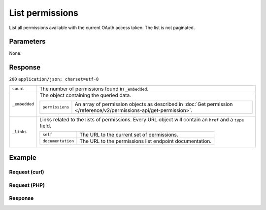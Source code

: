 List permissions
================
.. api-name:: Permissions API
   :version: 2

.. endpoint::
   :method: GET
   :url: https://api.mollie.com/v2/permissions

.. authentication::
   :api_keys: false
   :personal_access_tokens: true
   :oauth: true

List all permissions available with the current OAuth access token. The list is not paginated.

Parameters
----------
None.

Response
--------
``200`` ``application/json; charset=utf-8``

.. list-table::
   :widths: auto

   * - ``count``

       .. type:: integer

     - The number of permissions found in ``_embedded``.

   * - ``_embedded``

       .. type:: object

     - The object containing the queried data.

       .. list-table::
          :widths: auto

          * - ``permissions``

              .. type:: array

            - An array of permission objects as described in
              :doc:`Get permission </reference/v2/permissions-api/get-permission>`.

   * - ``_links``

       .. type:: object

     - Links related to the lists of permissions. Every URL object will contain an ``href`` and a ``type`` field.

       .. list-table::
          :widths: auto

          * - ``self``

              .. type:: object

            - The URL to the current set of permissions.

          * - ``documentation``

              .. type:: object

            - The URL to the permissions list endpoint documentation.

Example
-------

Request (curl)
^^^^^^^^^^^^^^
.. code-block:: bash
   :linenos:

   curl -X GET https://api.mollie.com/v2/permissions \
       -H "Authorization: Bearer access_Wwvu7egPcJLLJ9Kb7J632x8wJ2zMeJ"

Request (PHP)
^^^^^^^^^^^^^
.. code-block:: php
   :linenos:

    <?php
    $mollie = new \Mollie\Api\MollieApiClient();
    $mollie->setAccessToken("access_Wwvu7egPcJLLJ9Kb7J632x8wJ2zMeJ");
    $permissions = $mollie->permissions->all();

Response
^^^^^^^^
.. code-block:: http
   :linenos:

   HTTP/1.1 200 OK
   Content-Type: application/hal+json; charset=utf-8

   {
       "_embedded": {
           "permissions": [
               {
                   "resource": "permission",
                   "id": "payments.write",
                   "description": "Create new payments",
                   "granted": false,
                   "_links": {
                       "self": {
                           "href": "https://api.mollie.com/v2/permissions/payments.write",
                           "type": "application/hal+json"
                       }
                   }
               },
               {
                   "resource": "permission",
                   "id": "payments.read",
                   "description": "View your payments",
                   "granted": true,
                   "_links": {
                       "self": {
                           "href": "https://api.mollie.com/v2/permissions/payments.read",
                           "type": "application/hal+json"
                       }
                   }
               },
               { },
               { },
               { }
          ]
       },
       "count": 15,
       "_links": {
           "documentation": {
               "href": "https://docs.mollie.com/reference/v2/permissions-api/list-permissions",
               "type": "text/html"
           },
           "self": {
               "href": "https://api.mollie.com/v2/permissions",
               "type": "application/hal+json"
           }
       }
   }
